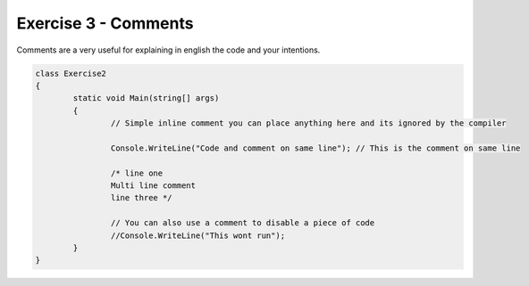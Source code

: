 .. exercise-3:

=========================================
Exercise 3 - Comments 
=========================================

Comments are a very useful for explaining in english the code and your intentions.

.. code-block:: csharp

	class Exercise2
	{
		static void Main(string[] args)
		{
			// Simple inline comment you can place anything here and its ignored by the compiler 
			
			Console.WriteLine("Code and comment on same line"); // This is the comment on same line
			
			/* line one
			Multi line comment
			line three */
			
			// You can also use a comment to disable a piece of code 
			//Console.WriteLine("This wont run");
		}
	}
	